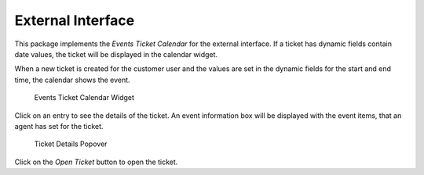 External Interface
==================

This package implements the *Events Ticket Calendar* for the external interface. If a ticket has dynamic fields contain date values, the ticket will be displayed in the calendar widget.

.. seealso::

   The calendar settings can be set in the system configuration in the :doc:`admin`.

When a new ticket is created for the customer user and the values are set in the dynamic fields for the start and end time, the calendar shows the event.

.. figure:: external/images/calendar-widget.png
   :alt: Events Ticket Calendar Widget

   Events Ticket Calendar Widget

Click on an entry to see the details of the ticket. An event information box will be displayed with the event items, that an agent has set for the ticket.

.. figure:: external/images/calendar-popover.png
   :alt: Ticket Details Popover

   Ticket Details Popover

Click on the *Open Ticket* button to open the ticket.

.. seealso::

   This screen is not added to any menu of the external interface by default. To create a link to the *Ticket Calendar* screen, an administrator needs to add ``/ticket/calendar`` to the *Link* input field and add a name in the *Name* field in one of the following settings of the system configuration:

   - ``ExternalFrontend::Menu###Top``
   - ``ExternalFrontend::Menu###Main``
   - ``ExternalFrontend::Menu###Bottom``
